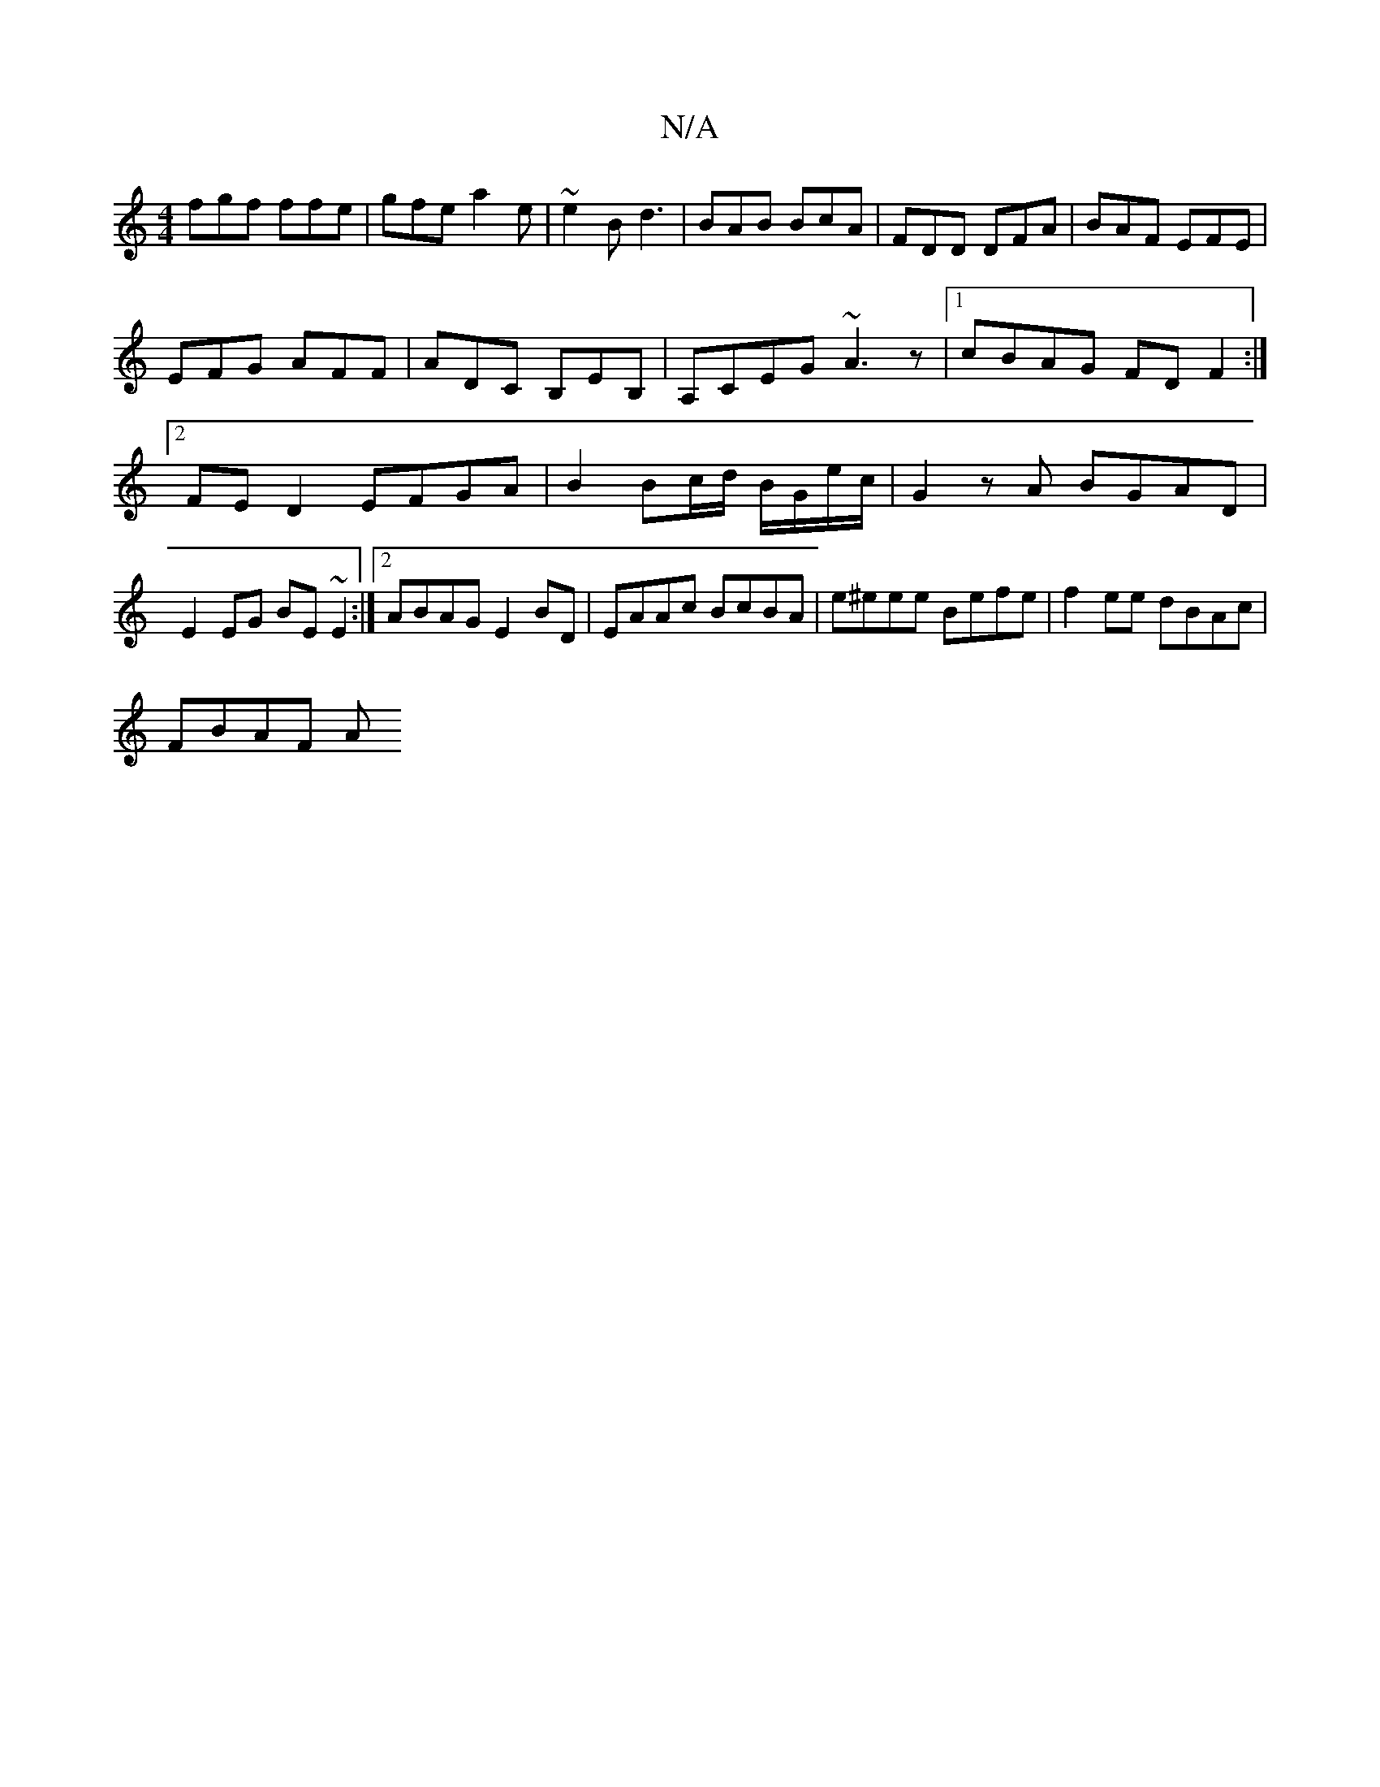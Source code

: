 X:1
T:N/A
M:4/4
R:N/A
K:Cmajor
fgf ffe|gfe a2e|~e2B d3|BAB BcA|FDD DFA|BAF EFE|
EFG AFF|ADC B,EB,|A,CEG ~A3z|1 cBAG FD F2:|2 FED2 EFGA|B2 Bc/d/ B/G/e/c/|G2zA BGAD| E2EG BE~E2:|2 ABAG E2 BD|EAAc BcBA | e^eee Befe | f2ee dBAc|
FBAF A